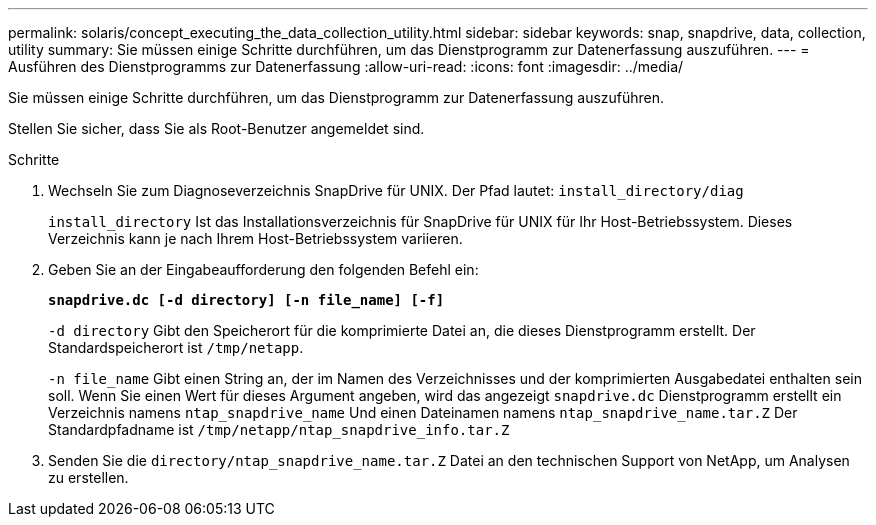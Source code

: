 ---
permalink: solaris/concept_executing_the_data_collection_utility.html 
sidebar: sidebar 
keywords: snap, snapdrive, data, collection, utility 
summary: Sie müssen einige Schritte durchführen, um das Dienstprogramm zur Datenerfassung auszuführen. 
---
= Ausführen des Dienstprogramms zur Datenerfassung
:allow-uri-read: 
:icons: font
:imagesdir: ../media/


[role="lead"]
Sie müssen einige Schritte durchführen, um das Dienstprogramm zur Datenerfassung auszuführen.

Stellen Sie sicher, dass Sie als Root-Benutzer angemeldet sind.

.Schritte
. Wechseln Sie zum Diagnoseverzeichnis SnapDrive für UNIX. Der Pfad lautet: `install_directory/diag`
+
`install_directory` Ist das Installationsverzeichnis für SnapDrive für UNIX für Ihr Host-Betriebssystem. Dieses Verzeichnis kann je nach Ihrem Host-Betriebssystem variieren.

. Geben Sie an der Eingabeaufforderung den folgenden Befehl ein:
+
`*snapdrive.dc [-d directory] [-n file_name] [-f]*`

+
`-d directory` Gibt den Speicherort für die komprimierte Datei an, die dieses Dienstprogramm erstellt. Der Standardspeicherort ist `/tmp/netapp`.

+
`-n file_name` Gibt einen String an, der im Namen des Verzeichnisses und der komprimierten Ausgabedatei enthalten sein soll. Wenn Sie einen Wert für dieses Argument angeben, wird das angezeigt `snapdrive.dc` Dienstprogramm erstellt ein Verzeichnis namens `ntap_snapdrive_name` Und einen Dateinamen namens `ntap_snapdrive_name.tar.Z` Der Standardpfadname ist `/tmp/netapp/ntap_snapdrive_info.tar.Z`

. Senden Sie die `directory/ntap_snapdrive_name.tar.Z` Datei an den technischen Support von NetApp, um Analysen zu erstellen.

